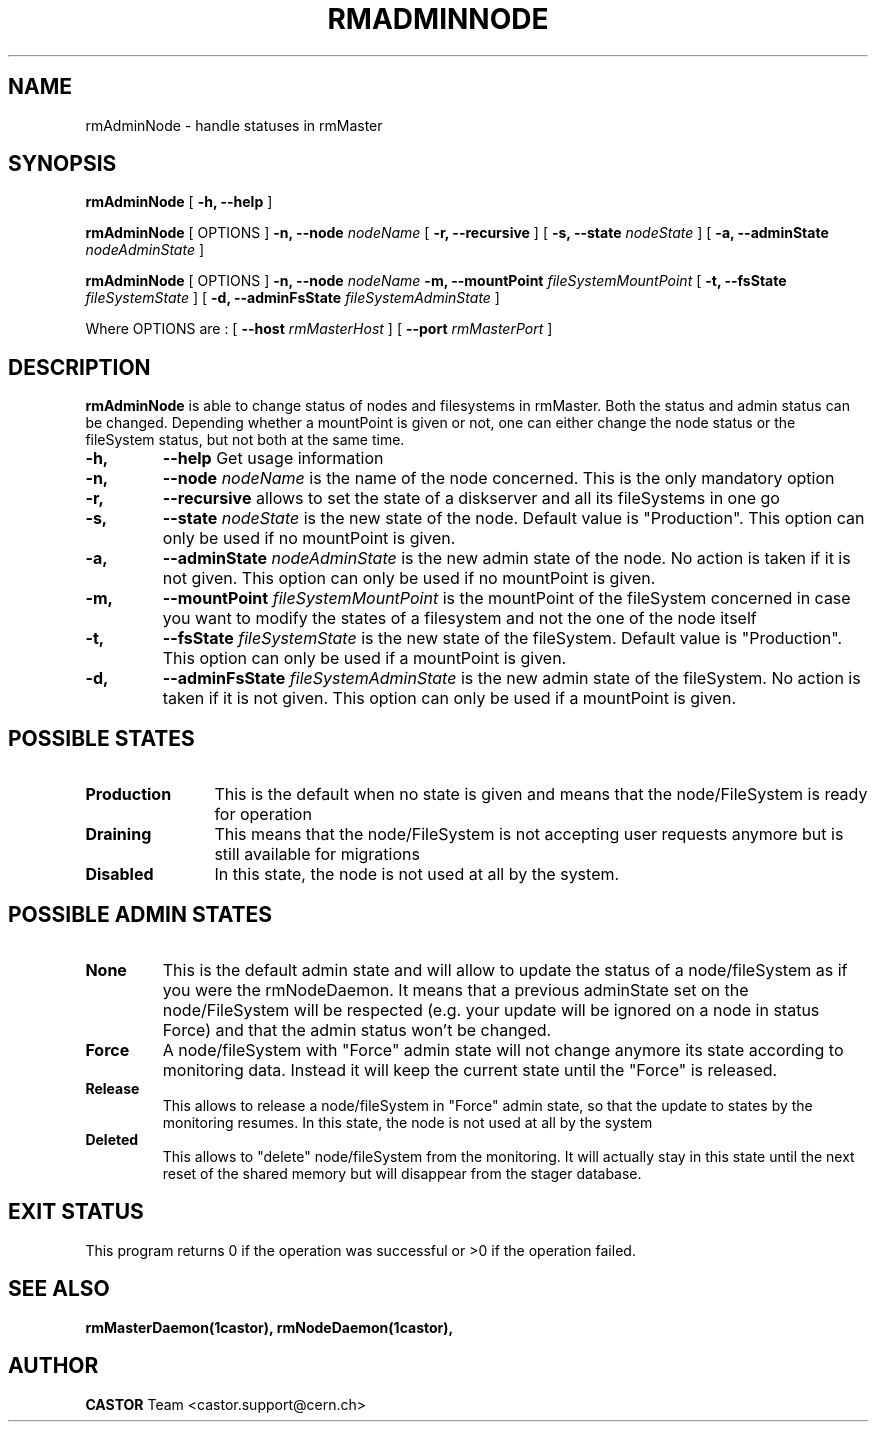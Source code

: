 .TH RMADMINNODE 1 "$Date: 2007/04/13 16:44:49 $" CASTOR "stager catalogue administrative commands"
.SH NAME
rmAdminNode \- handle statuses in rmMaster
.SH SYNOPSIS
.B rmAdminNode
[
.BI -h, 
.BI --help
]
.LP
.B rmAdminNode
[
OPTIONS
]
.BI -n,
.BI --node " nodeName"
[
.BI -r,
.BI --recursive
]
[
.BI -s,
.BI --state " nodeState"
]
[
.BI -a,
.BI --adminState " nodeAdminState"
]
.LP
.B rmAdminNode
[
OPTIONS
]
.BI -n,
.BI --node " nodeName"
.BI -m,
.BI --mountPoint " fileSystemMountPoint"
[
.BI -t,
.BI --fsState " fileSystemState"
]
[
.BI -d,
.BI --adminFsState " fileSystemAdminState"
]
.LP
Where OPTIONS are :
[
.BI --host " rmMasterHost"
]
[
.BI --port " rmMasterPort"
]
.SH DESCRIPTION
.B rmAdminNode
is able to change status of nodes and filesystems in rmMaster.
Both the status and admin status can be changed. Depending whether a mountPoint is given or not, one can either change the
node status or the fileSystem status, but not both at the same time.
.TP
.BI \-h,
.BI \-\-help
Get usage information
.TP
.BI \-n,
.BI \-\-node " nodeName"
is the name of the node concerned. This is the only mandatory option
.TP
.BI \-r,
.BI \-\-recursive
allows to set the state of a diskserver and all its fileSystems in one go
.TP
.BI \-s,
.BI \-\-state " nodeState"
is the new state of the node. Default value is "Production".
This option can only be used if no mountPoint is given.
.TP
.BI \-a,
.BI \-\-adminState " nodeAdminState"
is the new admin state of the node. No action is taken if it is not given.
This option can only be used if no mountPoint is given.
.TP
.BI \-m,
.BI \-\-mountPoint " fileSystemMountPoint"
is the mountPoint of the fileSystem concerned in case you want to modify the states of a filesystem
and not the one of the node itself
.TP
.BI \-t,
.BI \-\-fsState " fileSystemState"
is the new state of the fileSystem. Default value is "Production".
This option can only be used if a mountPoint is given.
.TP
.BI \-d,
.BI \-\-adminFsState " fileSystemAdminState"
is the new admin state of the fileSystem. No action is taken if it is not given.
This option can only be used if a mountPoint is given.
.LP
.SH POSSIBLE STATES
.TP 12
.BI "Production"
This is the default when no state is given and means that the node/FileSystem is ready for operation
.TP
.BI "Draining"
This means that the node/FileSystem is not accepting user requests anymore but is still available for
migrations
.TP
.BI "Disabled"
In this state, the node is not used at all by the system.
.LP
.SH POSSIBLE ADMIN STATES
.TP

.BI "None"
This is the default admin state and will allow to update the status of
a node/fileSystem as if you were the rmNodeDaemon. It means that a previous
adminState set on the node/FileSystem will be respected (e.g. your update will be
ignored on a node in status Force) and that the admin status won't be changed.
.TP
.BI "Force"
A node/fileSystem with "Force" admin state will not change anymore its state
according to monitoring data. Instead it will keep the current state until
the "Force" is released.
.TP
.BI "Release"
This allows to release a node/fileSystem in "Force" admin state, so that the
update to states by the monitoring resumes.
In this state, the node is not used at all by the system
.TP
.BI "Deleted"
This allows to "delete" node/fileSystem from the monitoring.
It will actually stay in this state until the next reset of the shared memory
but will disappear from the stager database.
.SH EXIT STATUS
This program returns 0 if the operation was successful or >0 if the operation
failed.
.SH SEE ALSO
.BR rmMasterDaemon(1castor),
.BR rmNodeDaemon(1castor),
.SH AUTHOR
\fBCASTOR\fP Team <castor.support@cern.ch>
